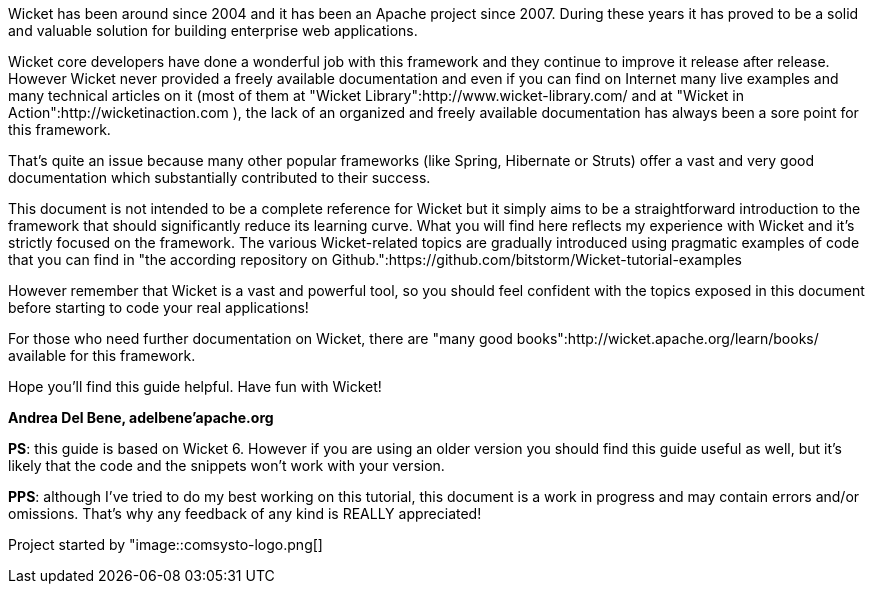             
Wicket has been around since 2004 and it has been an Apache project since 2007. During these years it has proved to be a solid and valuable solution for building enterprise web applications.

Wicket core developers have done a wonderful job with this framework and they continue to improve it release after release.
However Wicket never provided a freely available documentation and even if you can find on Internet many live examples and many technical articles on it (most of them at "Wicket Library":http://www.wicket-library.com/ and at "Wicket in Action":http://wicketinaction.com ), the lack of an organized and freely available documentation has always been a sore point for this framework.

That's quite an issue because many other popular frameworks (like Spring, Hibernate or Struts) offer a vast and very good documentation which substantially contributed to their success.

This document is not intended to be a complete reference for Wicket but it simply aims to be a straightforward introduction to the framework that should significantly reduce its learning curve. What you will find here reflects my experience with Wicket and it's strictly focused on the framework.
The various Wicket-related topics are gradually introduced using pragmatic examples of code that you can find in "the according repository on Github.":https://github.com/bitstorm/Wicket-tutorial-examples

However remember that Wicket is a vast and powerful tool, so you should feel confident with the topics exposed in this document before starting to code your real applications!

For those who need further documentation on Wicket, there are "many good books":http://wicket.apache.org/learn/books/ available for this framework.

Hope you'll find this guide helpful. Have fun with Wicket!

*Andrea Del Bene, adelbene'apache.org*

*PS*: this guide is based on Wicket 6. However if you are using an older version you should find this guide useful as well, but it's likely that the code and the snippets won't work with your version.

*PPS*: although I've tried to do my best working on this tutorial, this document is a work in progress and may contain errors and/or omissions. That's why any feedback of any kind is REALLY appreciated!

Project started by "image::comsysto-logo.png[]


